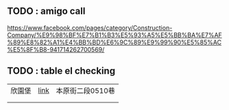 
** TODO : amigo call
https://www.facebook.com/pages/category/Construction-Company/%E9%98%BF%E7%B1%B3%E5%93%A5%E5%BB%BA%E7%AF%89%E8%82%A1%E4%BB%BD%E6%9C%89%E9%99%90%E5%85%AC%E5%8F%B8-941714262700569/

** TODO : table el checking
 | 欣園堡 | [[https://newhouse.591.com.tw/home/housing/detail?hid=121883][link]] | 本原街二段0510巷 |
 |        |      |                  |
 |        |      |                  |
